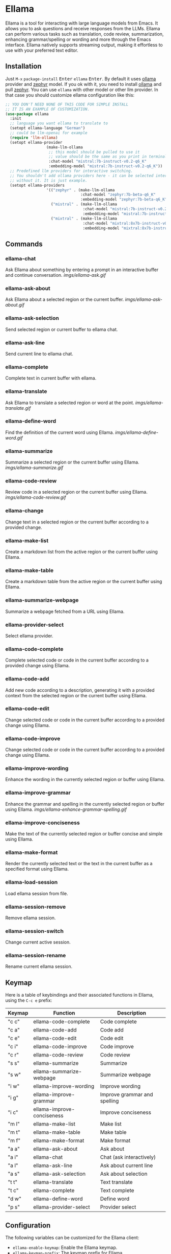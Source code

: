 * Ellama

[[http://www.gnu.org/licenses/gpl-3.0.txt][file:https://img.shields.io/badge/license-GPL_3-green.svg]]
[[https://melpa.org/#/ellama][file:https://melpa.org/packages/ellama-badge.svg]]
[[https://stable.melpa.org/#/ellama][file:https://stable.melpa.org/packages/ellama-badge.svg]]
[[https://elpa.gnu.org/packages/ellama.html][file:https://elpa.gnu.org/packages/ellama.svg]]

Ellama is a tool for interacting with large language models from
Emacs. It allows you to ask questions and receive responses from the
LLMs. Ellama can perform various tasks such as translation, code
review, summarization, enhancing grammar/spelling or wording and
more through the Emacs interface. Ellama natively supports streaming
output, making it effortless to use with your preferred text editor.

** Installation

Just ~M-x~ ~package-install~ @@html:<kbd>@@Enter@@html:</kbd>@@ ~ellama~
@@html:<kbd>@@Enter@@html:</kbd>@@. By default it uses [[https://github.com/jmorganca/ollama][ollama]] provider and
[[https://ollama.ai/library/zephyr][zephyr]] model. If you ok with it, you need to install [[https://github.com/jmorganca/ollama][ollama]] and pull
[[https://ollama.ai/library/zephyr][zephyr]]. You can use ~ellama~ with other model or other llm provider.
In that case you should customize ellama configuration like this:

#+BEGIN_SRC  emacs-lisp
  ;; YOU DON'T NEED NONE OF THIS CODE FOR SIMPLE INSTALL
  ;; IT IS AN EXAMPLE OF CUSTOMIZATION.
  (use-package ellama
    :init
    ;; language you want ellama to translate to
    (setopt ellama-language "German")
    ;; could be llm-openai for example
    (require 'llm-ollama)
    (setopt ellama-provider
                    (make-llm-ollama
                     ;; this model should be pulled to use it
                     ;; value should be the same as you print in terminal during pull
                     :chat-model "mistral:7b-instruct-v0.2-q6_K"
                     :embedding-model "mistral:7b-instruct-v0.2-q6_K"))
    ;; Predefined llm providers for interactive switching.
    ;; You shouldn't add ollama providers here - it can be selected interactively
    ;; without it. It is just example.
    (setopt ellama-providers
                    '(("zephyr" . (make-llm-ollama
                                   :chat-model "zephyr:7b-beta-q6_K"
                                   :embedding-model "zephyr:7b-beta-q6_K"))
                      ("mistral" . (make-llm-ollama
                                    :chat-model "mistral:7b-instruct-v0.2-q6_K"
                                    :embedding-model "mistral:7b-instruct-v0.2-q6_K"))
                      ("mixtral" . (make-llm-ollama
                                    :chat-model "mixtral:8x7b-instruct-v0.1-q3_K_M-4k"
                                    :embedding-model "mixtral:8x7b-instruct-v0.1-q3_K_M-4k")))))
#+END_SRC

** Commands

*** ellama-chat

Ask Ellama about something by entering a prompt in an interactive
buffer and continue conversation.
[[imgs/ellama-ask.gif]]

*** ellama-ask-about

Ask Ellama about a selected region or the current buffer.
[[imgs/ellama-ask-about.gif]]

*** ellama-ask-selection

Send selected region or current buffer to ellama chat.

*** ellama-ask-line

Send current line to ellama chat.

*** ellama-complete

Complete text in current buffer with ellama.

*** ellama-translate

Ask Ellama to translate a selected region or word at the point.
[[imgs/ellama-translate.gif]]

*** ellama-define-word

Find the definition of the current word using Ellama.
[[imgs/ellama-define-word.gif]]

*** ellama-summarize

Summarize a selected region or the current buffer using Ellama.
[[imgs/ellama-summarize.gif]]

*** ellama-code-review

Review code in a selected region or the current buffer using Ellama.
[[imgs/ellama-code-review.gif]]

*** ellama-change

Change text in a selected region or the current buffer according to a
provided change.

*** ellama-make-list

Create a markdown list from the active region or the current buffer using Ellama.

*** ellama-make-table

Create a markdown table from the active region or the current buffer using Ellama.

*** ellama-summarize-webpage

Summarize a webpage fetched from a URL using Ellama.

*** ellama-provider-select

Select ellama provider.

*** ellama-code-complete

Complete selected code or code in the current buffer according to a
provided change using Ellama.

*** ellama-code-add

Add new code according to a description, generating it with a provided
context from the selected region or the current buffer using Ellama.

*** ellama-code-edit

Change selected code or code in the current buffer according to a
provided change using Ellama.

*** ellama-code-improve

Change selected code or code in the current buffer according to a
provided change using Ellama.

*** ellama-improve-wording

Enhance the wording in the currently selected region or buffer using Ellama.

*** ellama-improve-grammar
Enhance the grammar and spelling in the currently selected region or
buffer using Ellama.
[[imgs/ellama-enhance-grammar-spelling.gif]]

*** ellama-improve-conciseness

Make the text of the currently selected region or buffer concise and
simple using Ellama.

*** ellama-make-format

Render the currently selected text or the text in the current buffer
as a specified format using Ellama.

*** ellama-load-session

Load ellama session from file.

*** ellama-session-remove

Remove ellama session.

*** ellama-session-switch

Change current active session.

*** ellama-session-rename

Rename current ellama session.

** Keymap

Here is a table of keybindings and their associated functions in
Ellama, using the ~C-c e~ prefix:

| Keymap | Function                   | Description                  |
|--------+----------------------------+------------------------------|
| "c c"  | ellama-code-complete       | Code complete                |
| "c a"  | ellama-code-add            | Code add                     |
| "c e"  | ellama-code-edit           | Code edit                    |
| "c i"  | ellama-code-improve        | Code improve                 |
| "c r"  | ellama-code-review         | Code review                  |
| "s s"  | ellama-summarize           | Summarize                    |
| "s w"  | ellama-summarize-webpage   | Summarize webpage            |
| "i w"  | ellama-improve-wording     | Improve wording              |
| "i g"  | ellama-improve-grammar     | Improve grammar and spelling |
| "i c"  | ellama-improve-conciseness | Improve conciseness          |
| "m l"  | ellama-make-list           | Make list                    |
| "m t"  | ellama-make-table          | Make table                   |
| "m f"  | ellama-make-format         | Make format                  |
| "a a"  | ellama-ask-about           | Ask about                    |
| "a i"  | ellama-chat                | Chat (ask interactively)     |
| "a l"  | ellama-ask-line            | Ask about current line       |
| "a s"  | ellama-ask-selection       | Ask about selection          |
| "t t"  | ellama-translate           | Text translate               |
| "t c"  | ellama-complete            | Text complete                |
| "d w"  | ellama-define-word         | Define word                  |
| "p s"  | ellama-provider-select     | Provider select              |

** Configuration

The following variables can be customized for the Ellama client:

- ~ellama-enable-keymap~: Enable the Ellama keymap.
- ~ellama-keymap-prefix~: The keymap prefix for Ellama.
- ~ellama-user-nick~: The user nick in logs.
- ~ellama-assistant-nick~: The assistant nick in logs.
- ~ellama-language~: The language for Ollama translation. Default
language is english.
- ~ellama-provider~: llm provider for ellama. Default provider is
~ollama~ with [[https://ollama.ai/library/zephyr][zephyr]] model.
There are many supported providers: ~ollama~, ~open ai~, ~vertex~,
~GPT4All~. For more information see [[https://elpa.gnu.org/packages/llm.html][llm documentation]].
- ~ellama-providers~: association list of model llm providers with
  name as key.
- ~ellama-spinner-type~: Spinner type for ellama. Default type is
~progress-bar~.
- ~ellama-ollama-binary~: Path to ollama binary.
- ~ellama-auto-scroll~: If enabled ellama buffer will scroll
  automatically during generation. Disabled by default.
- ~ellama-fill-paragraphs~: Option to customize ellama paragraphs
  filling behaviour.
- ~ellama-name-prompt-words-count~: Count of words in prompt to
  generate name.
- Prompt templates for every command.
- ~ellama-chat-done-callback~: Callback that will be called on ellama
chat response generation done. It should be a function with single
argument generated text string.
- ~ellama-nick-prefix~: User and assistant nick prefix in logs.
- ~ellama-session-file-extension~: File extension for saving ellama
  session. Default value "org".
- ~ellama-sessions-directory~: Directory for saved ellama sessions.
- ~ellama-instant-mode~: Major mode for ellama instant commands. Org
  mode by default.
- ~ellama-long-lines-length~: Long lines length for fill paragraph
  call. Too low value can break generated code by splitting long
  comment lines. Default value 100.

** Acknowledgments

Thanks [[https://github.com/jmorganca][Jeffrey Morgan]] for excellent project [[https://github.com/jmorganca/ollama][ollama]]. This project
cannot exist without it.

Thanks [[https://github.com/zweifisch][zweifisch]] - I got some ideas from [[https://github.com/zweifisch/ollama][ollama.el]] what ollama client
in Emacs can do.

Thanks [[https://github.com/David-Kunz][Dr. David A. Kunz]] - I got more ideas from [[https://github.com/David-Kunz/gen.nvim][gen.nvim]].

Thanks [[https://github.com/ahyatt][Andrew Hyatt]] for ~llm~ library. Without it only ~ollama~ would
be supported.

* Contributions

To contribute, submit a pull request or report a bug. This library is
part of GNU ELPA; major contributions must be from someone with FSF
papers. Alternatively, you can write a module and share it on a
different archive like MELPA.
